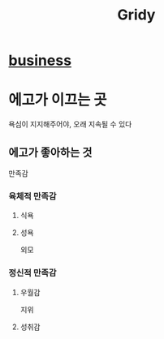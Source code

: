 #+title: Gridy

* [[file:./business.org][business]]

* 에고가 이끄는 곳
욕심이 지지해주어야, 오래 지속될 수 있다

** 에고가 좋아하는 것
만족감

*** 육체적 만족감
**** 식욕
**** 성욕
외모

*** 정신적 만족감
**** 우월감
지위
**** 성취감
